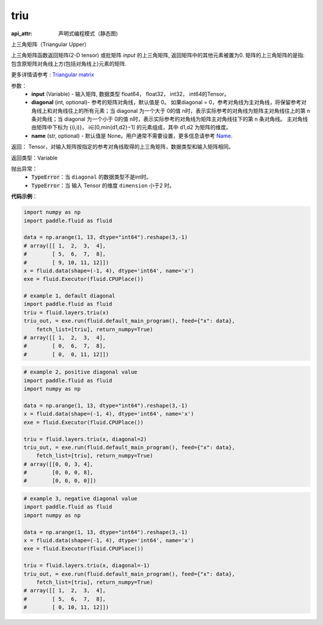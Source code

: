 .. _cn_api_fluid_layers_triu:

triu
-------------------------------


.. py:function:: paddle.fluid.layers.triu(input, diagonal=0, name=None)

:api_attr: 声明式编程模式（静态图)



上三角矩阵（Triangular Upper）

上三角矩阵函数返回矩阵(2-D tensor) 或批矩阵 `input` 的上三角矩阵, 返回矩阵中的其他元素被置为0. 矩阵的上三角矩阵的是指: 包含原矩阵对角线上方(包括对角线上)元素的矩阵.

更多详情请参考 : `Triangular matrix <https://en.wikipedia.org/wiki/Triangular_matrix>`_

参数：
    - **input** (Variable) - 输入矩阵, 数据类型 float64， float32， int32， int64的Tensor。
    - **diagonal** (int, optional)- 参考的矩阵对角线，默认值是 0。 如果diagonal = 0，参考对角线为主对角线，将保留参考对角线上和对角线往上的所有元素；当 diagonal 为一个大于 0的值 n时，表示实际参考的对角线为矩阵主对角线往上的第 n 条对角线；当 diagonal 为一个小于 0的值 n时，表示实际参考的对角线为矩阵主对角线往下的第 n 条对角线。 主对角线由矩阵中下标为 {(i,i)}， i∈[0,min{d1,d2}−1] 的元素组成，其中 d1,d2 为矩阵的维度。    
    - **name** (str, optional) - 默认值是 None。用户通常不需要设置，更多信息请参考 `Name <https://www.paddlepaddle.org.cn/documentation/docs/zh/api_guides/low_level/program.html#name>`_.
    
返回： Tensor，对输入矩阵按指定的参考对角线取得的上三角矩阵，数据类型和输入矩阵相同。 

返回类型：Variable

抛出异常：
    - :code:`TypeError`：当 ``diagonal`` 的数据类型不是int时。
    - :code:`TypeError`：当  输入 Tensor 的维度 ``dimension`` 小于2 时。

**代码示例**：

.. code-block:: python

    import numpy as np
    import paddle.fluid as fluid

    data = np.arange(1, 13, dtype="int64").reshape(3,-1)
    # array([[ 1,  2,  3,  4],
    #        [ 5,  6,  7,  8],
    #        [ 9, 10, 11, 12]])
    x = fluid.data(shape=(-1, 4), dtype='int64', name='x')
    exe = fluid.Executor(fluid.CPUPlace())

    # example 1, default diagonal
    import paddle.fluid as fluid
    triu = fluid.layers.triu(x)
    triu_out, = exe.run(fluid.default_main_program(), feed={"x": data},
        fetch_list=[triu], return_numpy=True)
    # array([[ 1,  2,  3,  4],
    #        [ 0,  6,  7,  8],
    #        [ 0,  0, 11, 12]])

.. code-block:: python

    # example 2, positive diagonal value
    import paddle.fluid as fluid
    import numpy as np

    data = np.arange(1, 13, dtype="int64").reshape(3,-1)
    x = fluid.data(shape=(-1, 4), dtype='int64', name='x')
    exe = fluid.Executor(fluid.CPUPlace())

    triu = fluid.layers.triu(x, diagonal=2)
    triu_out, = exe.run(fluid.default_main_program(), feed={"x": data},
        fetch_list=[triu], return_numpy=True)
    # array([[0, 0, 3, 4],
    #        [0, 0, 0, 8],
    #        [0, 0, 0, 0]])

.. code-block:: python

    # example 3, negative diagonal value
    import paddle.fluid as fluid
    import numpy as np

    data = np.arange(1, 13, dtype="int64").reshape(3,-1)
    x = fluid.data(shape=(-1, 4), dtype='int64', name='x')
    exe = fluid.Executor(fluid.CPUPlace())

    triu = fluid.layers.triu(x, diagonal=-1)
    triu_out, = exe.run(fluid.default_main_program(), feed={"x": data},
        fetch_list=[triu], return_numpy=True)
    # array([[ 1,  2,  3,  4],
    #        [ 5,  6,  7,  8],
    #        [ 0, 10, 11, 12]])
